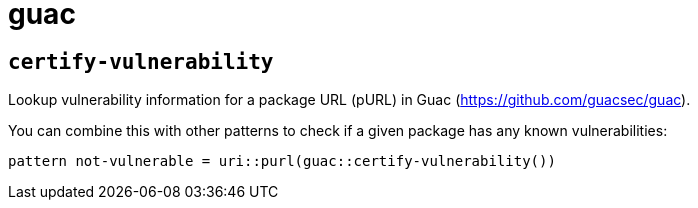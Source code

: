 = guac
:sectanchors:



[#certify-vulnerability]
== `certify-vulnerability`

Lookup vulnerability information for a package URL (pURL) in Guac (https://github.com/guacsec/guac).

You can combine this with other patterns to check if a given package has any known vulnerabilities:

[source]
----
pattern not-vulnerable = uri::purl(guac::certify-vulnerability())
----
